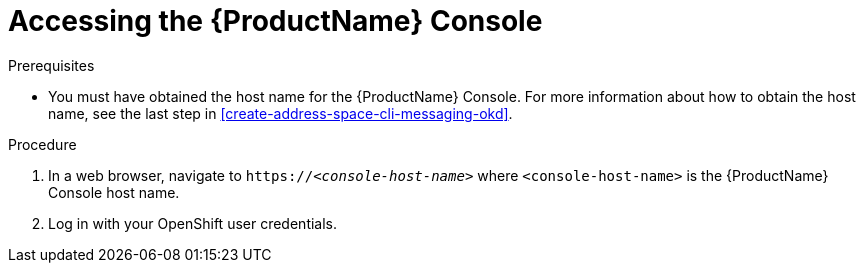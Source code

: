 // Module included in the following assemblies:
//
// master.adoc

[id='logging-into-console-{context}']
= Accessing the {ProductName} Console

.Prerequisites
* You must have obtained the host name for the {ProductName} Console. For more information about how to obtain the host name, see the last step in xref:create-address-space-cli-messaging-okd[].

.Procedure
. In a web browser, navigate to `https://__<console-host-name>__` where `<console-host-name>` is the {ProductName} Console host name.

. Log in with your OpenShift user credentials.

